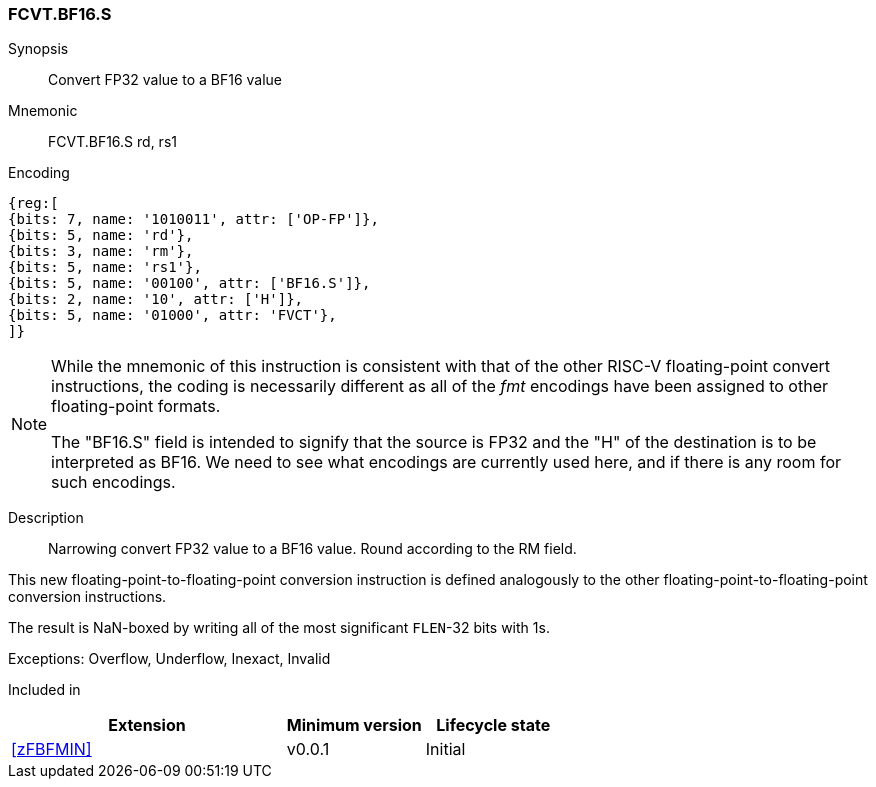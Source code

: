 [[insns-fcvt.bf16.s, Convert FP32 to BF16]]
=== FCVT.BF16.S

Synopsis::
Convert FP32 value to a BF16 value

Mnemonic::
FCVT.BF16.S rd, rs1

Encoding::
[wavedrom, , svg]
....
{reg:[
{bits: 7, name: '1010011', attr: ['OP-FP']},
{bits: 5, name: 'rd'},
{bits: 3, name: 'rm'},
{bits: 5, name: 'rs1'},
{bits: 5, name: '00100', attr: ['BF16.S']},
{bits: 2, name: '10', attr: ['H']},
{bits: 5, name: '01000', attr: 'FVCT'},
]}
....
// S.B16 = 001,S=00

[NOTE]
====
While the mnemonic of this instruction is consistent with that of the other RISC-V floating-point convert instructions, the coding is necessarily different as all of the _fmt_ encodings have been assigned to other floating-point formats.

The "BF16.S" field is intended to signify that the source is FP32 and the "H" of the destination is
to be interpreted as BF16. We need to see what encodings are currently used here, and if there is any
room for such encodings.
====

Description:: 
Narrowing convert FP32 value to a BF16 value. Round according to the RM field. 

This new floating-point-to-floating-point conversion instruction is defined analogously to the other floating-point-to-floating-point conversion instructions.

The result is NaN-boxed by writing all of the most significant `FLEN`-32 bits with 1s.

Exceptions:  Overflow, Underflow, Inexact, Invalid

// [NOTE]
// ====
// It might seem odd that a conversion to a smaller format with the same exponent can underflow. However, the IEEE-754
// definition of underflow requires a loss of accuracy and the a tiny result. An FP32 subnormal number is already tiny.
// If the conversion loses any significant bits, it is inexact and an underflow occurs.
// ====

// Operation::
// --
// --

Included in::
[%header,cols="4,2,2"]
|===
|Extension
|Minimum version
|Lifecycle state

| <<zFBFMIN>>
| v0.0.1
| Initial
|===


